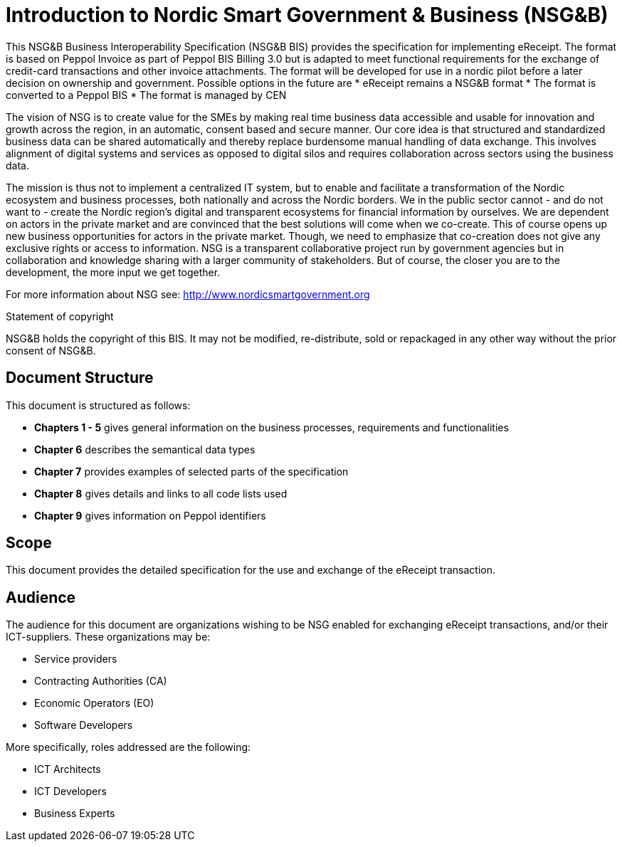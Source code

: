 [preface]
= Introduction to Nordic Smart Government & Business (NSG&B)

This NSG&B Business Interoperability Specification (NSG&B BIS) provides the specification for implementing eReceipt. The format is based on Peppol Invoice as part of Peppol BIS Billing 3.0 but is adapted to meet functional requirements for the exchange of credit-card transactions and other invoice attachments. The format will be developed for use in a nordic pilot before a later decision on ownership and government. Possible options in the future are
* eReceipt remains a NSG&B format
* The format is converted to a Peppol BIS
* The format is managed by CEN

The vision of NSG is to create value for the SMEs by making real time business data accessible and usable for innovation and growth across the region, in an automatic, consent based and secure manner.
Our core idea is that structured and standardized business data can be shared automatically and thereby replace burdensome manual handling of data exchange. This involves alignment of digital systems and services as opposed to digital silos and requires collaboration across sectors using the business data.

The mission is thus not to implement a centralized IT system, but to enable and facilitate a transformation of the Nordic ecosystem and business processes, both nationally and across the Nordic borders. We in the public sector cannot - and do not want to - create the Nordic region's digital and transparent ecosystems for financial information by ourselves.
We are dependent on actors in the private market and are convinced that the best solutions will come when we co-create. This of course opens up new business opportunities for actors in the private market.
Though, we need to emphasize that co-creation does not give any exclusive rights or access to information. NSG is a transparent collaborative project run by government agencies but in collaboration and knowledge sharing with a larger community of stakeholders. But of course, the closer you are to the development, the more input we get together.

For more information about NSG see: http://www.nordicsmartgovernment.org

.Statement of copyright
****
NSG&B holds the copyright of this BIS. It may not be modified, re-distribute, sold or repackaged in any other way without the prior consent of NSG&B.
****

== Document Structure

This document is structured as follows:

*	*Chapters 1 - 5* gives general information on the business processes, requirements and functionalities
*	*Chapter 6* describes the semantical data types
//*	*Chapters 7 - 9* describes VAT, calculations and rounding.
*	*Chapter 7* provides examples of selected parts of the specification
*	*Chapter 8* gives details and links to all code lists used
* *Chapter 9* gives information on Peppol identifiers
//*	*Chapter 13* describes in detail central information elements.
//*	*Chapters 14 and 15* provides information on validation and validation rules
//*	*Annexes* give information on restrictions according to {EN16931}, use of Cross Industry Invoice syntax and national and syntax rules.

== Scope

This document provides the detailed specification for the use and exchange of the eReceipt transaction.

== Audience

The audience for this document are organizations wishing to be NSG enabled for exchanging eReceipt transactions, and/or their ICT-suppliers. These organizations may be:

     * Service providers
     * Contracting Authorities (CA)
     * Economic Operators (EO)
     * Software Developers

More specifically, roles addressed are the following:

    * ICT Architects
    * ICT Developers
    * Business Experts

